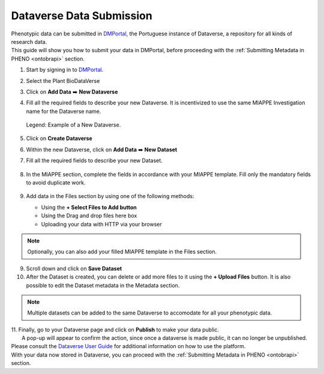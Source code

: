 .. _dataverse:

Dataverse Data Submission
=========================

| Phenotypic data can be submitted in `DMPortal <https://dmportal.biodata.pt/>`_, the Portuguese instance of Dataverse, a repository for all kinds of research data.
| This guide will show you how to submit your data in DMPortal, before proceeding with the :ref:`Submitting Metadata in PHENO <ontobrapi>` section.

1. Start by signing in to `DMPortal <https://dmportal.biodata.pt/>`_.

2. Select the Plant BioDataVerse

   .. image:: /images/dmportal1.png
      :scale: 20%
      :align: center
      :class: img-margin-1

3. Click on **Add Data** ➡️ **New Dataverse**

   .. image:: /images/dmportal2.png
      :scale: 20%
      :align: center
      :class: img-margin-1

4. Fill all the required fields to describe your new Dataverse. It is incentivized to use the same MIAPPE Investigation name for the Dataverse name.

   .. figure:: /images/dmportal3.png
      :scale: 60%
      :align: center
      :class: img-margin-2b
      
      Legend: Example of a New Dataverse.

5. Click on **Create Dataverse**
6. Within the new Dataverse, click on **Add Data** ➡️ **New Dataset**

   .. image:: /images/dmportal4.png
      :scale: 20%
      :align: center
      :class: img-margin-1

7. Fill all the required fields to describe your new Dataset.

   .. figure:: /images/dmportal5.png
      :scale: 20%
      :align: center
      :class: img-margin

8. In the MIAPPE section, complete the fields in accordance with your MIAPPE template. Fill only the mandatory fields to avoid duplicate work.

   .. figure:: /images/dmportal5.png
      :scale: 20%
      :align: center
      :class: img-margin-1

9. Add data in the Files section by using one of the following methods:

   * Using the **+ Select Files to Add button**
   * Using the Drag and drop files here box
   * Uploading your data with HTTP via your browser

.. note::
   Optionally, you can also add your filled MIAPPE template in the Files section.

9. Scroll down and click on **Save Dataset**
10. After the Dataset is created, you can delete or add more files to it using the **+ Upload Files** button. It is also possible to edit the Dataset metadata in the Metadata section.

   .. figure:: /images/dmportal6.png
      :scale: 20%
      :align: center
      :class: img-margin-1

.. note::
   Multiple datasets can be added to the same Dataverse to accomodate for all your phenotypic data.

| 11. Finally, go to your Dataverse page and click on **Publish** to make your data public.
|     A pop-up will appear to confirm the action, since once a dataverse is made public, it can no longer be unpublished.

| Please consult the `Dataverse User Guide <https://guides.dataverse.org/en/4.20/user/>`_ for additional information on how to use the platform.
| With your data now stored in Dataverse, you can proceed with the :ref:`Submitting Metadata in PHENO <ontobrapi>` section.
